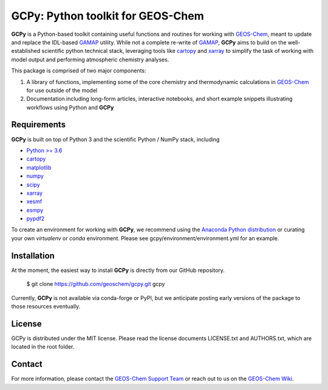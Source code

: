 GCPy: Python toolkit for GEOS-Chem
==================================

.. |license| image:: https://img.shields.io/badge/License-MIT-blue.svg
   :target: https://github.com/geoschem/gcpy/blob/master/LICENSE.txt
   :alt: License

.. image:: https://readthedocs.org/projects/gcpy/badge/?version=latest
    :target: http://gcpy.readthedocs.io/en/latest/?badge=latest
    :alt: Documentation Status

**GCPy** is a Python-based toolkit containing useful functions and routines for
working with GEOS-Chem_, meant to update and replace the IDL-based
GAMAP_ utility. While not a complete re-write of GAMAP_, **GCPy** aims to
build on the well-established scientific python technical stack, leveraging
tools like cartopy_ and xarray_ to simplify the task of working with model
output and performing atmospheric chemistry analyses.

This package is comprised of two major components:

1. A library of functions, implementing some of the core chemistry and
   thermodynamic calculations in GEOS-Chem_ for use outside of the model
2. Documentation including long-form articles, interactive notebooks, and short
   example snippets illustrating workflows using Python and **GCPy**

Requirements
------------

**GCPy** is built on top of Python 3 and the scientific Python / NumPy
stack, including

- `Python >= 3.6 <https://www.python.org/>`_
- cartopy_
- `matplotlib <https://matplotlib.org/>`_
- `numpy <http://www.numpy.org/>`_
- `scipy <http://www.scipy.org/>`_
- xarray_
- xesmf_
- esmpy_
- pypdf2_
  
To create an environment for working with **GCPy**, we recommend using
the `Anaconda Python distribution <https://www.continuum.io/downloads>`_
or curating your own *virtualenv* or *conda* environment. Please see
gcpy/environment/environment.yml for an example.


Installation
------------

At the moment, the easiest way to install **GCPy** is directly from
our GitHub repository.

    $ git clone https://github.com/geoschem/gcpy.git gcpy

Currently, **GCPy** is not available via conda-forge or PyPI, but we
anticipate posting early versions of the package to those resources
eventually.


License
-------

GCPy is distributed under the MIT license.  Please read the license
documents LICENSE.txt and AUTHORS.txt, which are located in the root
folder.


Contact
-------

For more information, please contact the `GEOS-Chem Support Team <geos-chem-support@as.harvard.edu>`_
or reach out to us on the `GEOS-Chem Wiki <http://wiki.seas.harvard.edu/geos-chem/index.php/Main_Page>`_.

.. _cartopy: http://scitools.org.uk/cartopy/
.. _GAMAP: http://acmg.seas.harvard.edu/gamap/
.. _GEOS-Chem: http://acmg.seas.harvard.edu/geos/
.. _xarray: http://xarray.pydata.org/
.. _xesmf: https://xesmf.readthedocs.io/en/latest/
.. _esmpy: https://www.earthsystemcog.org/projects/esmpy/
.. _pypdf2: https://pythonhosted.org/PyPDF2/
